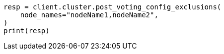 // This file is autogenerated, DO NOT EDIT
// cluster/voting-exclusions.asciidoc:109

[source, python]
----
resp = client.cluster.post_voting_config_exclusions(
    node_names="nodeName1,nodeName2",
)
print(resp)
----
